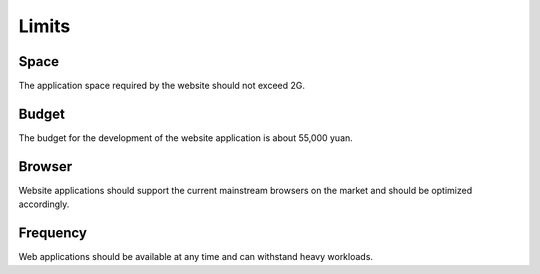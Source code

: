 Limits
=========

Space
----------------
The application space required by the website should not exceed 2G.

Budget
----------------
The budget for the development of the website application is about
55,000 yuan.

Browser
----------------
Website applications should support the current mainstream browsers 
on the market and should be optimized accordingly.

Frequency
----------------
Web applications should be available at any time and can withstand 
heavy workloads.